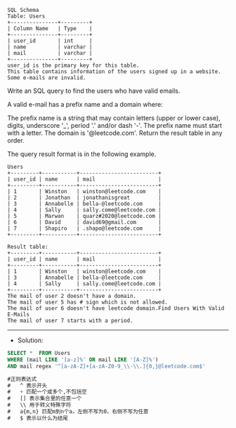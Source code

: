 #+BEGIN_EXAMPLE
SQL Schema
Table: Users
+---------------+---------+
| Column Name   | Type    |
+---------------+---------+
| user_id       | int     |
| name          | varchar |
| mail          | varchar |
+---------------+---------+
user_id is the primary key for this table.
This table contains information of the users signed up in a website. Some e-mails are invalid.
#+END_EXAMPLE

Write an SQL query to find the users who have valid emails.

A valid e-mail has a prefix name and a domain where: 

The prefix name is a string that may contain letters (upper or lower case), digits, underscore '_', period '.' and/or dash '-'. The prefix name must start with a letter.
The domain is '@leetcode.com'.
Return the result table in any order.

The query result format is in the following example.

 
#+BEGIN_EXAMPLE
Users
+---------+-----------+-------------------------+
| user_id | name      | mail                    |
+---------+-----------+-------------------------+
| 1       | Winston   | winston@leetcode.com    |
| 2       | Jonathan  | jonathanisgreat         |
| 3       | Annabelle | bella-@leetcode.com     |
| 4       | Sally     | sally.come@leetcode.com |
| 5       | Marwan    | quarz#2020@leetcode.com |
| 6       | David     | david69@gmail.com       |
| 7       | Shapiro   | .shapo@leetcode.com     |
+---------+-----------+-------------------------+

Result table:
+---------+-----------+-------------------------+
| user_id | name      | mail                    |
+---------+-----------+-------------------------+
| 1       | Winston   | winston@leetcode.com    |
| 3       | Annabelle | bella-@leetcode.com     |
| 4       | Sally     | sally.come@leetcode.com |
+---------+-----------+-------------------------+
The mail of user 2 doesn't have a domain.
The mail of user 5 has # sign which is not allowed.
The mail of user 6 doesn't have leetcode domain.Find Users With Valid E-Mails
The mail of user 7 starts with a period.
#+END_EXAMPLE




---------------------------------------------------------------------
- Solution:


#+BEGIN_SRC sql
SELECT *  FROM Users
WHERE (mail LIKE '[a-z]%' OR mail LIKE '[A-Z]%') 
AND mail regex '^[a-zA-Z]+[a-zA-Z0-9_\\-\\.]{0,}@leetcode.com$' 

#正则表达式
#   ^ 表示开头
#   + 匹配一个或多个,不包括空
#   [] 表示集合里的任意一个
#   \\ 用于转义特殊字符
#   a{m,n} 匹配m到n个a，左侧不写为0，右侧不写为任意
#   $ 表示以什么为结尾
#+END_SRC


